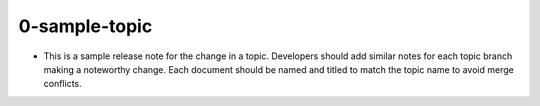 0-sample-topic
--------------

* This is a sample release note for the change in a topic.
  Developers should add similar notes for each topic branch
  making a noteworthy change.  Each document should be named
  and titled to match the topic name to avoid merge conflicts.
